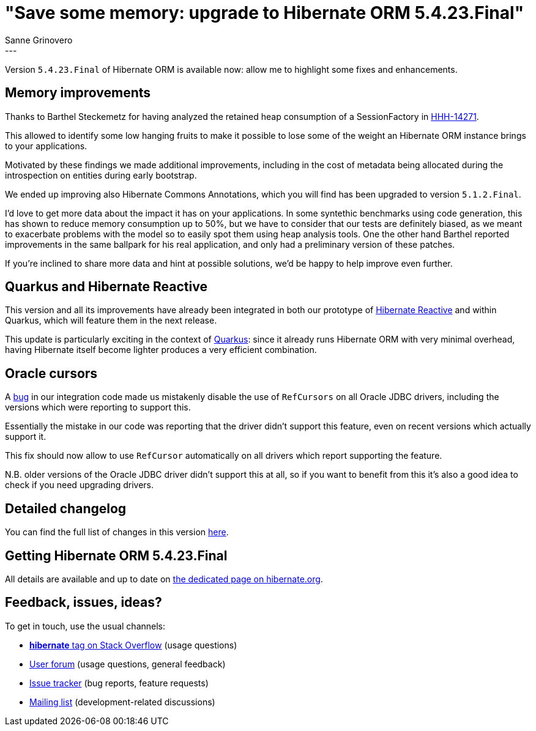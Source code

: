 = "Save some memory: upgrade to Hibernate ORM 5.4.23.Final"
Sanne Grinovero
:awestruct-tags: [ "Hibernate ORM", "Releases" ]
:awestruct-layout: blog-post
:release-id: 31887
---

Version `5.4.23.Final` of Hibernate ORM is available now: allow me to highlight some fixes and enhancements.

== Memory improvements

Thanks to Barthel Steckemetz for having analyzed the retained heap consumption of a SessionFactory in https://hibernate.atlassian.net/browse/HHH-14271[HHH-14271].

This allowed to identify some low hanging fruits to make it possible to lose some of the weight an Hibernate ORM instance brings to your applications.

Motivated by these findings we made additional improvements, including in the cost of metadata being allocated during the introspection on entities during early bootstrap.

We ended up improving also Hibernate Commons Annotations, which you will find has been upgraded to version `5.1.2.Final`.

I'd love to get more data about the impact it has on your applications.
In some syntethic benchmarks using code generation, this has shown to reduce memory consumption up to 50%, but we have to consider that our tests are definitely biased, as we meant to exacerbate problems with the model so to easily spot them using heap analysis tools.
One the other hand Barthel reported improvements in the same ballpark for his real application, and only had a preliminary version of these patches.

If you're inclined to share more data and hint at possible solutions, we'd be happy to help improve even further.

== Quarkus and Hibernate Reactive

This version and all its improvements have already been integrated in both our prototype of https://github.com/hibernate/hibernate-reactive[Hibernate Reactive]
and within Quarkus, which will feature them in the next release.

This update is particularly exciting in the context of https://quarkus.io/[Quarkus]: since it already runs Hibernate ORM with very minimal overhead,
having Hibernate itself become lighter produces a very efficient combination.

== Oracle cursors

A https://hibernate.atlassian.net/browse/HHH-14289[bug] in our integration code made us mistakenly disable the use of `RefCursors` on all Oracle JDBC drivers,
including the versions which were reporting to support this.

Essentially the mistake in our code was reporting that the driver didn't support this feature, even on recent versions which actually support it.

This fix should now allow to use `RefCursor` automatically on all drivers which report supporting the feature.

N.B. older versions of the Oracle JDBC driver didn't support this at all, so if you want to benefit from this it's also a good idea to check if you need upgrading drivers.

== Detailed changelog

You can find the full list of changes in this version https://hibernate.atlassian.net/issues/?jql=project=10031+AND+fixVersion={release-id}[here].

== Getting Hibernate ORM 5.4.23.Final

All details are available and up to date on https://hibernate.org/orm/releases/5.4/#get-it[the dedicated page on hibernate.org].

== Feedback, issues, ideas?

To get in touch, use the usual channels:

* https://stackoverflow.com/questions/tagged/hibernate[**hibernate** tag on Stack Overflow] (usage questions)
* https://discourse.hibernate.org/c/hibernate-orm[User forum] (usage questions, general feedback)
* https://hibernate.atlassian.net/browse/HHH[Issue tracker] (bug reports, feature requests)
* http://lists.jboss.org/pipermail/hibernate-dev/[Mailing list] (development-related discussions)

